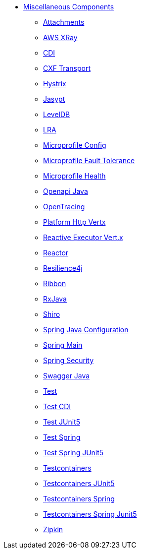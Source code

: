 // this file is auto generated and changes to it will be overwritten
// make edits in docs/*nav.adoc.template files instead

* xref:others:index.adoc[Miscellaneous Components]
** xref:attachments.adoc[Attachments]
** xref:aws-xray.adoc[AWS XRay]
** xref:cdi.adoc[CDI]
** xref:cxf-transport.adoc[CXF Transport]
** xref:hystrix.adoc[Hystrix]
** xref:jasypt.adoc[Jasypt]
** xref:leveldb.adoc[LevelDB]
** xref:lra.adoc[LRA]
** xref:microprofile-config.adoc[Microprofile Config]
** xref:microprofile-fault-tolerance.adoc[Microprofile Fault Tolerance]
** xref:microprofile-health.adoc[Microprofile Health]
** xref:openapi-java.adoc[Openapi Java]
** xref:opentracing.adoc[OpenTracing]
** xref:platform-http-vertx.adoc[Platform Http Vertx]
** xref:reactive-executor-vertx.adoc[Reactive Executor Vert.x]
** xref:reactor.adoc[Reactor]
** xref:resilience4j.adoc[Resilience4j]
** xref:ribbon.adoc[Ribbon]
** xref:rxjava.adoc[RxJava]
** xref:shiro.adoc[Shiro]
** xref:spring-javaconfig.adoc[Spring Java Configuration]
** xref:spring-main.adoc[Spring Main]
** xref:spring-security.adoc[Spring Security]
** xref:swagger-java.adoc[Swagger Java]
** xref:test.adoc[Test]
** xref:test-cdi.adoc[Test CDI]
** xref:test-junit5.adoc[Test JUnit5]
** xref:test-spring.adoc[Test Spring]
** xref:test-spring-junit5.adoc[Test Spring JUnit5]
** xref:testcontainers.adoc[Testcontainers]
** xref:testcontainers-junit5.adoc[Testcontainers JUnit5]
** xref:testcontainers-spring.adoc[Testcontainers Spring]
** xref:testcontainers-spring-junit5.adoc[Testcontainers Spring Junit5]
** xref:zipkin.adoc[Zipkin]
